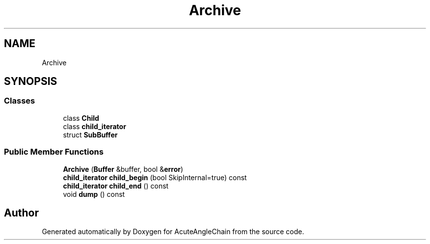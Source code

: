 .TH "Archive" 3 "Sun Jun 3 2018" "AcuteAngleChain" \" -*- nroff -*-
.ad l
.nh
.SH NAME
Archive
.SH SYNOPSIS
.br
.PP
.SS "Classes"

.in +1c
.ti -1c
.RI "class \fBChild\fP"
.br
.ti -1c
.RI "class \fBchild_iterator\fP"
.br
.ti -1c
.RI "struct \fBSubBuffer\fP"
.br
.in -1c
.SS "Public Member Functions"

.in +1c
.ti -1c
.RI "\fBArchive\fP (\fBBuffer\fP &buffer, bool &\fBerror\fP)"
.br
.ti -1c
.RI "\fBchild_iterator\fP \fBchild_begin\fP (bool SkipInternal=true) const"
.br
.ti -1c
.RI "\fBchild_iterator\fP \fBchild_end\fP () const"
.br
.ti -1c
.RI "void \fBdump\fP () const"
.br
.in -1c

.SH "Author"
.PP 
Generated automatically by Doxygen for AcuteAngleChain from the source code\&.
